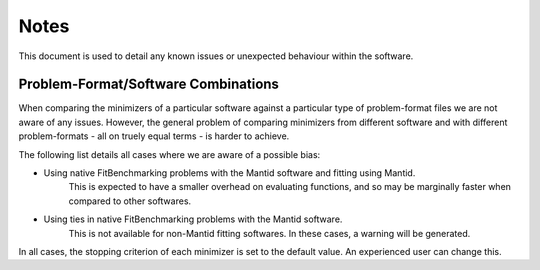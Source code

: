 .. _notes:

#####
Notes
#####

This document is used to detail any known issues or unexpected behaviour
within the software.


************************************
Problem-Format/Software Combinations
************************************

When comparing the minimizers of a particular software against a particular
type of problem-format files we are not aware of any issues.
However, the general problem of comparing minimizers from different software
and with different problem-formats - all on truely equal terms - is harder to
achieve.

The following list details all cases where we are aware of a possible bias:

- Using native FitBenchmarking problems with the Mantid software and fitting using Mantid.
    This is expected to have a smaller overhead on evaluating
    functions, and so may be marginally faster when compared to other
    softwares.
- Using ties in native FitBenchmarking problems with the Mantid software.
    This is not available for non-Mantid fitting softwares.
    In these cases, a warning will be generated.


In all cases, the stopping criterion of each minimizer is set to the default
value.
An experienced user can change this.
